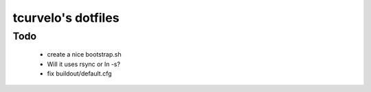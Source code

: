tcurvelo's dotfiles
***********************************************************************


Todo
====

  * create a nice bootstrap.sh
  * Will it uses rsync or ln -s?
  * fix buildout/default.cfg

